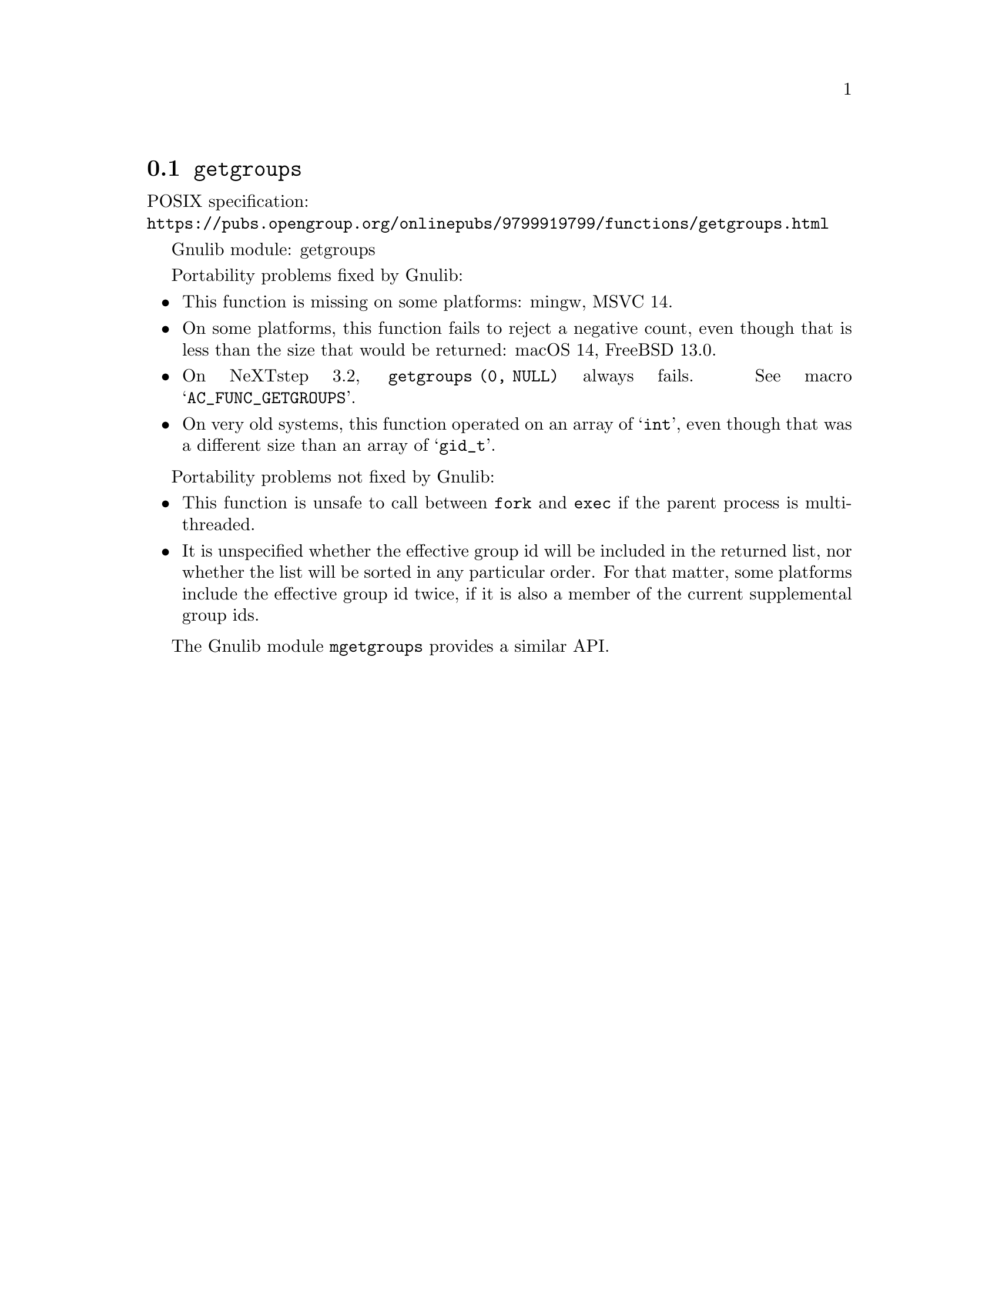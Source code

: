 @node getgroups
@section @code{getgroups}
@findex getgroups

POSIX specification:@* @url{https://pubs.opengroup.org/onlinepubs/9799919799/functions/getgroups.html}

Gnulib module: getgroups

Portability problems fixed by Gnulib:
@itemize
@item
This function is missing on some platforms:
mingw, MSVC 14.
@item
On some platforms, this function fails to reject a negative count,
even though that is less than the size that would be returned:
macOS 14, FreeBSD 13.0.
@item
On NeXTstep 3.2, @code{getgroups (0, NULL)} always fails.  See macro
@samp{AC_FUNC_GETGROUPS}.
@item
On very old systems, this function operated on an array of @samp{int},
even though that was a different size than an array of @samp{gid_t}.
@end itemize

Portability problems not fixed by Gnulib:
@itemize
@item
This function is unsafe to call between @code{fork} and @code{exec} if
the parent process is multi-threaded.
@item
It is unspecified whether the effective group id will be included in
the returned list, nor whether the list will be sorted in any
particular order.  For that matter, some platforms include the
effective group id twice, if it is also a member of the current
supplemental group ids.
@end itemize

The Gnulib module @code{mgetgroups} provides a similar API.

